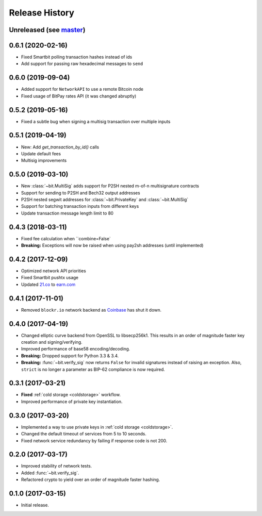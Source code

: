 Release History
===============

Unreleased (see `master <https://github.com/ofek/bit>`_)
--------------------------------------------------------

0.6.1 (2020-02-16)
------------------

- Fixed Smartbit polling transaction hashes instead of ids
- Add support for passing raw hexadecimal messages to ``send``

0.6.0 (2019-09-04)
------------------

- Added support for ``NetworkAPI`` to use a remote Bitcoin node
- Fixed usage of BitPay rates API (it was changed abruptly)

0.5.2 (2019-05-16)
------------------

- Fixed a subtle bug when signing a multisig transaction over multiple inputs

0.5.1 (2019-04-19)
------------------

- New: Add `get_transaction_by_id()` calls
- Update default fees
- Multisig improvements

0.5.0 (2019-03-10)
------------------

- New :class:`~bit.MultiSig` adds support for P2SH nested m-of-n multisignature contracts
- Support for sending to P2SH and Bech32 output addresses
- P2SH nested segwit addresses for :class:`~bit.PrivateKey` and :class:`~bit.MultiSig`
- Support for batching transaction inputs from different keys
- Update transaction message length limit to 80

0.4.3 (2018-03-11)
------------------

- Fixed fee calculation when ``combine=False`
- **Breaking:** Exceptions will now be raised when using pay2sh addresses (until implemented)

0.4.2 (2017-12-09)
------------------

- Optimized network API priorities
- Fixed Smartbit pushtx usage
- Updated `21.co <https://www.21.co>`_ to `earn.com <https://www.earn.com>`_

0.4.1 (2017-11-01)
------------------

- Removed ``blockr.io`` network backend as `Coinbase <https://www.coinbase.com>`_ has shut it down.

0.4.0 (2017-04-19)
------------------

- Changed elliptic curve backend from OpenSSL to libsecp256k1. This results
  in an order of magnitude faster key creation and signing/verifying.
- Improved performance of base58 encoding/decoding.
- **Breaking:** Dropped support for Python 3.3 & 3.4.
- **Breaking:** :func:`~bit.verify_sig` now returns ``False`` for invalid
  signatures instead of raising an exception. Also, ``strict`` is no longer
  a parameter as BIP-62 compliance is now required.

0.3.1 (2017-03-21)
------------------

- **Fixed** :ref:`cold storage <coldstorage>` workflow.
- Improved performance of private key instantiation.

0.3.0 (2017-03-20)
------------------

- Implemented a way to use private keys in :ref:`cold storage <coldstorage>`.
- Changed the default timeout of services from 5 to 10 seconds.
- Fixed network service redundancy by failing if response code is not 200.

0.2.0 (2017-03-17)
------------------

- Improved stability of network tests.
- Added :func:`~bit.verify_sig`.
- Refactored crypto to yield over an order of magnitude faster hashing.

0.1.0 (2017-03-15)
------------------

- Initial release.
